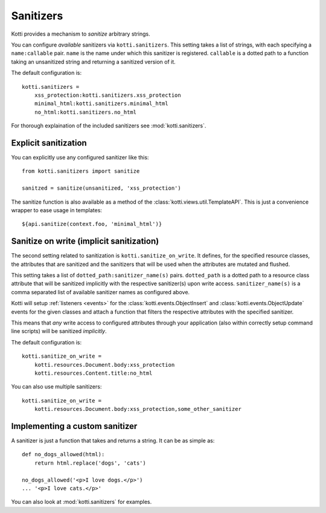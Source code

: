 .. _sanitizers:

Sanitizers
==========

Kotti provides a mechanism to *sanitize* arbitrary strings.

You can configure *available* sanitizers via ``kotti.sanitizers``.
This setting takes a list of strings, with each specifying a ``name:callable`` pair.
``name`` is the name under which this sanitizer is registered.
``callable`` is a dotted path to a function taking an unsanitized string and returning a sanitized version of it.

The default configuration is::

  kotti.sanitizers =
      xss_protection:kotti.sanitizers.xss_protection
      minimal_html:kotti.sanitizers.minimal_html
      no_html:kotti.sanitizers.no_html

For thorough explaination of the included sanitizers see :mod:`kotti.sanitizers`.

Explicit sanitization
---------------------

You can explicitly use any configured sanitizer like this::

  from kotti.sanitizers import sanitize

  sanitzed = sanitize(unsanitized, 'xss_protection')

The sanitize function is also available as a method of the :class:`kotti.views.util.TemplateAPI`.
This is just a convenience wrapper to ease usage in templates::

  ${api.sanitize(context.foo, 'minimal_html')}

Sanitize on write (implicit sanitization)
-----------------------------------------

The second setting related to sanitization is ``kotti.sanitize_on_write``.
It defines, for the specified resource classes, the attributes that are sanitized and the sanitizers that will be used when the attributes are mutated and flushed.

This setting takes a list of ``dotted_path:sanitizer_name(s)`` pairs.
``dotted_path`` is a dotted path to a resource class attribute that will be sanitized implicitly with the respective sanitizer(s) upon write access.
``sanitizer_name(s)`` is a comma separated list of available sanitizer names as configured above.

Kotti will setup :ref:`listeners <events>` for the :class:`kotti.events.ObjectInsert` and :class:`kotti.events.ObjectUpdate` events for the given classes and attach a function that filters the respective attributes with the specified sanitizer.

This means that *any* write access to configured attributes through your application (also within correctly setup command line scripts) will be sanitized *implicitly*.

The default configuration is::

  kotti.sanitize_on_write =
      kotti.resources.Document.body:xss_protection
      kotti.resources.Content.title:no_html

You can also use multiple sanitizers::

  kotti.sanitize_on_write =
      kotti.resources.Document.body:xss_protection,some_other_sanitizer

Implementing a custom sanitizer
-------------------------------

A sanitizer is just a function that takes and returns a string.
It can be as simple as::

  def no_dogs_allowed(html):
      return html.replace('dogs', 'cats')

  no_dogs_allowed('<p>I love dogs.</p>')
  ... '<p>I love cats.</p>'

You can also look at :mod:`kotti.sanitizers` for examples.

